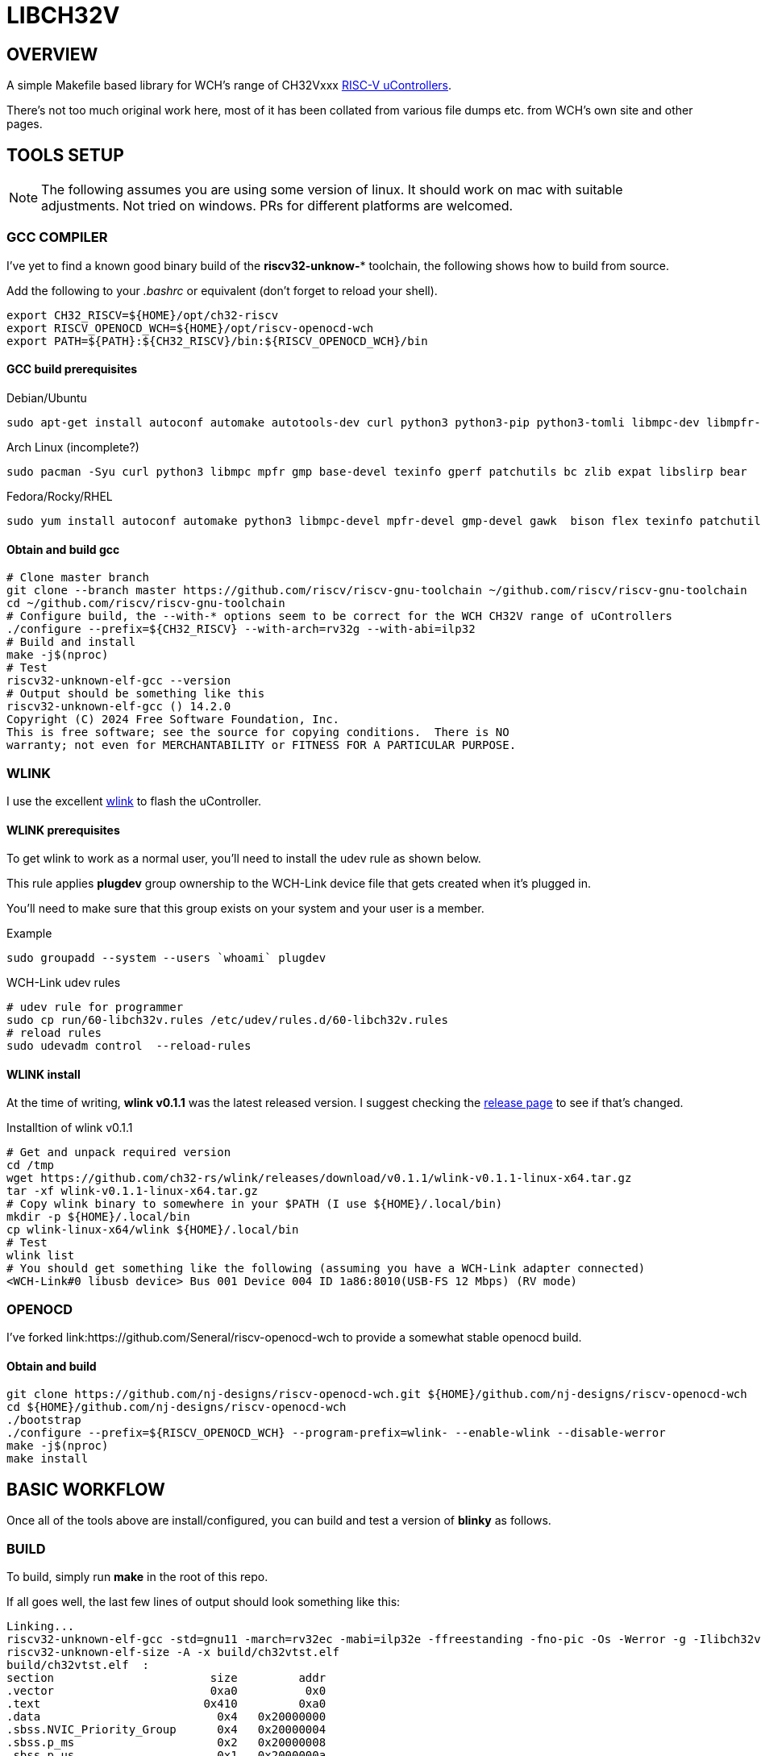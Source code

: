 = LIBCH32V

== OVERVIEW

A simple Makefile based library for WCH's range of CH32Vxxx link:http://www.wch-ic.com/products/categories/47.html?pid=5[RISC-V uControllers].

There's not too much original work here, most of it has been collated from various file dumps etc. from WCH's own site and other pages.


== TOOLS SETUP

NOTE: The following assumes you are using some version of linux. It should work on mac with suitable adjustments. Not tried on windows. PRs for different platforms are welcomed.

=== GCC COMPILER

I've yet to find a known good binary build of the *riscv32-unknow-** toolchain, the following shows how to build from source.

Add the following to your _.bashrc_ or equivalent (don't forget to reload your shell).

[source,bash]
----
export CH32_RISCV=${HOME}/opt/ch32-riscv
export RISCV_OPENOCD_WCH=${HOME}/opt/riscv-openocd-wch
export PATH=${PATH}:${CH32_RISCV}/bin:${RISCV_OPENOCD_WCH}/bin
----

==== GCC build prerequisites
.Debian/Ubuntu
[source,bash]
----
sudo apt-get install autoconf automake autotools-dev curl python3 python3-pip python3-tomli libmpc-dev libmpfr-dev libgmp-dev gawk build-essential bison flex texinfo gperf libtool patchutils bc zlib1g-dev libexpat-dev ninja-build git cmake libglib2.0-dev libslirp-dev bear
----

.Arch Linux (incomplete?)
[source,bash]
----
sudo pacman -Syu curl python3 libmpc mpfr gmp base-devel texinfo gperf patchutils bc zlib expat libslirp bear
----

.Fedora/Rocky/RHEL
[source,bash]
----
sudo yum install autoconf automake python3 libmpc-devel mpfr-devel gmp-devel gawk  bison flex texinfo patchutils gcc gcc-c++ zlib-devel expat-devel libslirp-devel bear libgudev-devel libusb-devel hidapi hidapi-devel
----

<<<
==== Obtain and build gcc

[source,bash]
----
# Clone master branch
git clone --branch master https://github.com/riscv/riscv-gnu-toolchain ~/github.com/riscv/riscv-gnu-toolchain
cd ~/github.com/riscv/riscv-gnu-toolchain
# Configure build, the --with-* options seem to be correct for the WCH CH32V range of uControllers
./configure --prefix=${CH32_RISCV} --with-arch=rv32g --with-abi=ilp32
# Build and install
make -j$(nproc)
# Test
riscv32-unknown-elf-gcc --version
# Output should be something like this
riscv32-unknown-elf-gcc () 14.2.0
Copyright (C) 2024 Free Software Foundation, Inc.
This is free software; see the source for copying conditions.  There is NO
warranty; not even for MERCHANTABILITY or FITNESS FOR A PARTICULAR PURPOSE.
----

=== WLINK

I use the excellent link:https://github.com/ch32-rs/wlink[wlink] to flash the uController.

==== WLINK prerequisites

To get wlink to work as a normal user, you'll need to install the udev rule as shown below.

This rule applies *plugdev* group ownership to the WCH-Link device file that gets created when it's plugged in.

You'll need to make sure that this group exists on your system and your user is a member.

.Example
[source,bash]
----
sudo groupadd --system --users `whoami` plugdev
----


.WCH-Link udev rules
[source,bash]
----
# udev rule for programmer
sudo cp run/60-libch32v.rules /etc/udev/rules.d/60-libch32v.rules
# reload rules
sudo udevadm control  --reload-rules
----

==== WLINK install

At the time of writing, *wlink v0.1.1* was the latest released version. I suggest checking the link:https://github.com/ch32-rs/wlink/releases[release page] to see if that's changed.

.Installtion of wlink v0.1.1
[source,bash]
----
# Get and unpack required version
cd /tmp
wget https://github.com/ch32-rs/wlink/releases/download/v0.1.1/wlink-v0.1.1-linux-x64.tar.gz
tar -xf wlink-v0.1.1-linux-x64.tar.gz
# Copy wlink binary to somewhere in your $PATH (I use ${HOME}/.local/bin)
mkdir -p ${HOME}/.local/bin
cp wlink-linux-x64/wlink ${HOME}/.local/bin
# Test
wlink list
# You should get something like the following (assuming you have a WCH-Link adapter connected)
<WCH-Link#0 libusb device> Bus 001 Device 004 ID 1a86:8010(USB-FS 12 Mbps) (RV mode)
----


=== OPENOCD

I've forked link:https://github.com/Seneral/riscv-openocd-wch to provide a somewhat stable openocd build.

==== Obtain and build
[source,bash]
----
git clone https://github.com/nj-designs/riscv-openocd-wch.git ${HOME}/github.com/nj-designs/riscv-openocd-wch
cd ${HOME}/github.com/nj-designs/riscv-openocd-wch
./bootstrap
./configure --prefix=${RISCV_OPENOCD_WCH} --program-prefix=wlink- --enable-wlink --disable-werror
make -j$(nproc)
make install
----


== BASIC WORKFLOW

Once all of the tools above are install/configured, you can build and test a version of **blinky** as follows.


=== BUILD

To build, simply run **make** in the root of this repo.

If all goes well, the last few lines of output should look something like this:
[source,bash]
----
Linking...
riscv32-unknown-elf-gcc -std=gnu11 -march=rv32ec -mabi=ilp32e -ffreestanding -fno-pic -Os -Werror -g -Ilibch32v/include/libch32v -DPRINTF_INCLUDE_CONFIG_H -Wp,-M,-MP,-MT,build/ch32vtst.o,-MF,build/ch32vtst.d -ffunction-sections -fdata-sections build/libch32v/lib/src/startup.o build/libch32v/lib/src/vector_ch32v003.o build/app/main.o build/libch32v/lib/src/ch32v00x_adc.o build/libch32v/lib/src/ch32v00x_dbgmcu.o build/libch32v/lib/src/ch32v00x_dma.o build/libch32v/lib/src/ch32v00x_exti.o build/libch32v/lib/src/ch32v00x_flash.o build/libch32v/lib/src/ch32v00x_gpio.o build/libch32v/lib/src/ch32v00x_i2c.o build/libch32v/lib/src/ch32v00x_it.o build/libch32v/lib/src/ch32v00x_iwdg.o build/libch32v/lib/src/ch32v00x_misc.o build/libch32v/lib/src/ch32v00x_opa.o build/libch32v/lib/src/ch32v00x_pwr.o build/libch32v/lib/src/ch32v00x_rcc.o build/libch32v/lib/src/ch32v00x_spi.o build/libch32v/lib/src/ch32v00x_tim.o build/libch32v/lib/src/ch32v00x_usart.o build/libch32v/lib/src/ch32v00x_wwdg.o build/libch32v/lib/src/debug.o build/libch32v/lib/src/system_ch32v00x.o -Wl,-Map,build/ch32vtst.map -nostdlib -Wl,--no-relax -Wl,--gc-sections -Wl,-Tlibch32v/linker/ch32v003.ld --output build/ch32vtst.elf
riscv32-unknown-elf-size -A -x build/ch32vtst.elf
build/ch32vtst.elf  :
section                       size         addr
.vector                       0xa0          0x0
.text                        0x410         0xa0
.data                          0x4   0x20000000
.sbss.NVIC_Priority_Group      0x4   0x20000004
.sbss.p_ms                     0x2   0x20000008
.sbss.p_us                     0x1   0x2000000a
.stack                       0x200   0x20000600
.riscv.attributes             0x25          0x0
.comment                       0xf          0x0
.debug_line                 0x2796          0x0
.debug_info                 0x2168          0x0
.debug_abbrev                0xb57          0x0
.debug_aranges               0x2b8          0x0
.debug_str                   0xd88          0x0
.debug_ranges                 0x20          0x0
.debug_rnglists              0x2b1          0x0
.debug_line_str              0x1d1          0x0
.debug_frame                 0x4d4          0x0
.debug_loclists              0xd8d          0x0
Total                       0x8287



riscv32-unknown-elf-objdump -h -S -C build/ch32vtst.elf > build/ch32vtst.lst

riscv32-unknown-elf-nm -n build/ch32vtst.elf > build/ch32vtst.sym
----

=== PROGRAM

To program what's just been built, choose one of the following methods:

[source,bash]
----
make flash
----


=== DEBUG

----
wlink-openocd -f run/wch-riscv.cfg -c init -c halt -c wlink_reset_resume
----


----
riscv32-unknown-elf-gdb --command run/gdb-init build/led-flash.elf
----



If you want to debug your program, first program the device as above.

Run the following
[source,bash]
----
➜  libch32v git:(main) ✗ ./run/openocd -f run/wch-riscv.cfg -c init -c halt -c wlink_reset_resume
Open On-Chip Debugger 0.11.0+dev-02215-gcc0ecfb6d-dirty (2022-10-10-10:35)
Licensed under GNU GPL v2
For bug reports, read
        http://openocd.org/doc/doxygen/bugs.html
Info : only one transport option; autoselect 'jtag'
Ready for Remote Connections
Info : WCH-LinkE-CH32V307  mod:RV version 2.7
Info : wlink_init ok
Info : This adapter doesn't support configurable speed
Info : JTAG tap: riscv.cpu tap/device found: 0x00000001 (mfg: 0x000 (<invalid>), part: 0x0000, ver: 0x0)
Warn : Bypassing JTAG setup events due to errors
Info : [riscv.cpu.0] datacount=2 progbufsize=8
Info : Examined RISC-V core; found 1 harts
Info :  hart 0: XLEN=32, misa=0x40800014
[riscv.cpu.0] Target successfully examined.
Info : starting gdb server for riscv.cpu.0 on 3333
Info : Listening on port 3333 for gdb connections
Info : Listening on port 6666 for tcl connections
Info : Listening on port 4444 for telnet connections
Info : Hart 0 unexpectedly reset!
----

In another terminal, you can connect a gdb session as follows:
[source,bash]
----
➜  libch32v git:(main) ✗ riscv32-unknown-elf-gdb --command run/gdb-init build/ch32vtst.elf
GNU gdb (GDB) 12.1
Copyright (C) 2022 Free Software Foundation, Inc.
License GPLv3+: GNU GPL version 3 or later <http://gnu.org/licenses/gpl.html>
This is free software: you are free to change and redistribute it.
There is NO WARRANTY, to the extent permitted by law.
Type "show copying" and "show warranty" for details.
This GDB was configured as "--host=x86_64-pc-linux-gnu --target=riscv32-unknown-elf".
Type "show configuration" for configuration details.
For bug reporting instructions, please see:
<https://www.gnu.org/software/gdb/bugs/>.
Find the GDB manual and other documentation resources online at:
    <http://www.gnu.org/software/gdb/documentation/>.

For help, type "help".
Type "apropos word" to search for commands related to "word"...
Reading symbols from build/ch32vtst.elf...
_vector_table () at libch32v/lib/src/vector_ch32v003.S:6
6         j reset_handler                   // No.  0 : Reset Handler
(gdb) b main
Breakpoint 1 at 0x192: file app/main.c, line 47.
Note: automatically using hardware breakpoints for read-only addresses.
(gdb) c
Continuing.

Breakpoint 1, main () at app/main.c:47
47        NVIC_PriorityGroupConfig(NVIC_PriorityGroup_2);
(gdb) info reg
ra             0x11e    0x11e <init_data_done+36>
sp             0x20000800       0x20000800
gp             0x20000000       0x20000000 <SystemCoreClock>
tp             0x9848402        0x9848402
t0             0x80     128
t1             0x2dc6c00        48000000
t2             0x80000  524288
fp             0xe000f000       0xe000f000
s1             0x4d269250       1294373456
a0             0x20000004       536870916
a1             0x20000004       536870916
a2             0x20000  131072
a3             0x40021000       1073876992
a4             0x8      8
a5             0x8      8
a6             0x0      0
a7             0x0      0
s2             0x0      0
s3             0x0      0
s4             0x0      0
s5             0x0      0
s6             0x0      0
s7             0x0      0
s8             0x0      0
s9             0x0      0
s10            0x0      0
s11            0x0      0
t3             0x0      0
t4             0x0      0
t5             0x0      0
t6             0x0      0
pc             0x192    0x192 <main>
(gdb)
----


== OPENOCD

https://github.com/kprasadvnsi/riscv-openocd-wch

https://github.com/cnlohr/ch32fun
